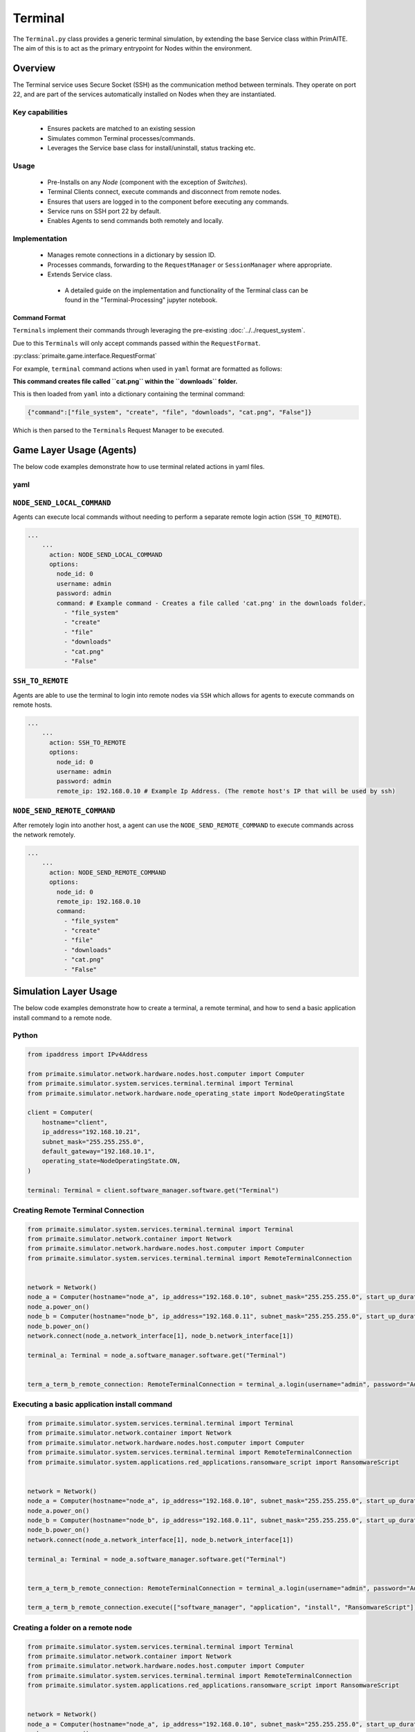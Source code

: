 .. only:: comment

    © Crown-owned copyright 2024, Defence Science and Technology Laboratory UK

.. _Terminal:

Terminal
########

The ``Terminal.py`` class provides a generic terminal simulation, by extending the base Service class within PrimAITE. The aim of this is to act as the primary entrypoint for Nodes within the environment.


Overview
========

The Terminal service uses Secure Socket (SSH) as the communication method between terminals. They operate on port 22, and are part of the services automatically
installed on Nodes when they are instantiated.

Key capabilities
""""""""""""""""

 - Ensures packets are matched to an existing session
 - Simulates common Terminal processes/commands.
 - Leverages the Service base class for install/uninstall, status tracking etc.

Usage
"""""

 - Pre-Installs on any `Node` (component with the exception of `Switches`).
 - Terminal Clients connect, execute commands and disconnect from remote nodes.
 - Ensures that users are logged in to the component before executing any commands.
 - Service runs on SSH port 22 by default.
 - Enables Agents to send commands both remotely and locally.

Implementation
""""""""""""""

 - Manages remote connections in a dictionary by session ID.
 - Processes commands, forwarding to the ``RequestManager`` or ``SessionManager`` where appropriate.
 - Extends Service class.
  - A detailed guide on the implementation and functionality of the Terminal class can be found in the "Terminal-Processing" jupyter notebook.

Command Format
^^^^^^^^^^^^^^

``Terminals`` implement their commands through leveraging the pre-existing :doc:`../../request_system`.

Due to this ``Terminals`` will only accept commands passed within the ``RequestFormat``.

:py:class:`primaite.game.interface.RequestFormat`

For example, ``terminal`` command actions when used in ``yaml`` format are formatted as follows:

.. code-block:: yaml
    command:
        - "file_system"
        - "create"
        - "file"
        - "downloads"
        - "cat.png"
        - "False"

**This command creates file called ``cat.png`` within the ``downloads`` folder.**

This is then loaded from ``yaml`` into a dictionary containing the terminal command:

.. code-block:: python

    {"command":["file_system", "create", "file", "downloads", "cat.png", "False"]}

Which is then parsed to the ``Terminals`` Request Manager to be executed.

Game Layer Usage (Agents)
========================

The below code examples demonstrate how to use terminal related actions in yaml files.

yaml
""""

``NODE_SEND_LOCAL_COMMAND``
"""""""""""""""""""""""""""

Agents can execute local commands without needing to perform a separate remote login action (``SSH_TO_REMOTE``).

.. code-block:: yaml

    ...
        ...
          action: NODE_SEND_LOCAL_COMMAND
          options:
            node_id: 0
            username: admin
            password: admin
            command: # Example command - Creates a file called 'cat.png' in the downloads folder.
              - "file_system"
              - "create"
              - "file"
              - "downloads"
              - "cat.png"
              - "False"


``SSH_TO_REMOTE``
"""""""""""""""""

Agents are able to use the terminal to login into remote nodes via ``SSH`` which allows for agents to execute commands on remote hosts.

.. code-block:: yaml

    ...
        ...
          action: SSH_TO_REMOTE
          options:
            node_id: 0
            username: admin
            password: admin
            remote_ip: 192.168.0.10 # Example Ip Address. (The remote host's IP that will be used by ssh)


``NODE_SEND_REMOTE_COMMAND``
""""""""""""""""""""""""""""

After remotely login into another host, a agent can use the ``NODE_SEND_REMOTE_COMMAND`` to execute commands across the network remotely.

.. code-block:: yaml

    ...
        ...
          action: NODE_SEND_REMOTE_COMMAND
          options:
            node_id: 0
            remote_ip: 192.168.0.10
            command:
              - "file_system"
              - "create"
              - "file"
              - "downloads"
              - "cat.png"
              - "False"



Simulation Layer Usage
======================


The below code examples demonstrate how to create a terminal, a remote terminal, and how to send a basic application install command to a remote node.

Python
""""""

.. code-block:: python

    from ipaddress import IPv4Address

    from primaite.simulator.network.hardware.nodes.host.computer import Computer
    from primaite.simulator.system.services.terminal.terminal import Terminal
    from primaite.simulator.network.hardware.node_operating_state import NodeOperatingState

    client = Computer(
        hostname="client",
        ip_address="192.168.10.21",
        subnet_mask="255.255.255.0",
        default_gateway="192.168.10.1",
        operating_state=NodeOperatingState.ON,
    )

    terminal: Terminal = client.software_manager.software.get("Terminal")

Creating Remote Terminal Connection
"""""""""""""""""""""""""""""""""""


.. code-block:: python

    from primaite.simulator.system.services.terminal.terminal import Terminal
    from primaite.simulator.network.container import Network
    from primaite.simulator.network.hardware.nodes.host.computer import Computer
    from primaite.simulator.system.services.terminal.terminal import RemoteTerminalConnection


    network = Network()
    node_a = Computer(hostname="node_a", ip_address="192.168.0.10", subnet_mask="255.255.255.0", start_up_duration=0)
    node_a.power_on()
    node_b = Computer(hostname="node_b", ip_address="192.168.0.11", subnet_mask="255.255.255.0", start_up_duration=0)
    node_b.power_on()
    network.connect(node_a.network_interface[1], node_b.network_interface[1])

    terminal_a: Terminal = node_a.software_manager.software.get("Terminal")


    term_a_term_b_remote_connection: RemoteTerminalConnection = terminal_a.login(username="admin", password="Admin123!", ip_address="192.168.0.11")



Executing a basic application install command
"""""""""""""""""""""""""""""""""""""""""""""

.. code-block:: python

    from primaite.simulator.system.services.terminal.terminal import Terminal
    from primaite.simulator.network.container import Network
    from primaite.simulator.network.hardware.nodes.host.computer import Computer
    from primaite.simulator.system.services.terminal.terminal import RemoteTerminalConnection
    from primaite.simulator.system.applications.red_applications.ransomware_script import RansomwareScript


    network = Network()
    node_a = Computer(hostname="node_a", ip_address="192.168.0.10", subnet_mask="255.255.255.0", start_up_duration=0)
    node_a.power_on()
    node_b = Computer(hostname="node_b", ip_address="192.168.0.11", subnet_mask="255.255.255.0", start_up_duration=0)
    node_b.power_on()
    network.connect(node_a.network_interface[1], node_b.network_interface[1])

    terminal_a: Terminal = node_a.software_manager.software.get("Terminal")


    term_a_term_b_remote_connection: RemoteTerminalConnection = terminal_a.login(username="admin", password="Admin123!", ip_address="192.168.0.11")

    term_a_term_b_remote_connection.execute(["software_manager", "application", "install", "RansomwareScript"])



Creating a folder on a remote node
""""""""""""""""""""""""""""""""""

.. code-block:: python

    from primaite.simulator.system.services.terminal.terminal import Terminal
    from primaite.simulator.network.container import Network
    from primaite.simulator.network.hardware.nodes.host.computer import Computer
    from primaite.simulator.system.services.terminal.terminal import RemoteTerminalConnection
    from primaite.simulator.system.applications.red_applications.ransomware_script import RansomwareScript


    network = Network()
    node_a = Computer(hostname="node_a", ip_address="192.168.0.10", subnet_mask="255.255.255.0", start_up_duration=0)
    node_a.power_on()
    node_b = Computer(hostname="node_b", ip_address="192.168.0.11", subnet_mask="255.255.255.0", start_up_duration=0)
    node_b.power_on()
    network.connect(node_a.network_interface[1], node_b.network_interface[1])

    terminal_a: Terminal = node_a.software_manager.software.get("Terminal")


    term_a_term_b_remote_connection: RemoteTerminalConnection = terminal_a.login(username="admin", password="Admin123!", ip_address="192.168.0.11")

    term_a_term_b_remote_connection.execute(["file_system", "create", "folder", "downloads"])


Disconnect from Remote Node
"""""""""""""""""""""""""""

.. code-block:: python

    from primaite.simulator.system.services.terminal.terminal import Terminal
    from primaite.simulator.network.container import Network
    from primaite.simulator.network.hardware.nodes.host.computer import Computer
    from primaite.simulator.system.services.terminal.terminal import RemoteTerminalConnection
    from primaite.simulator.system.applications.red_applications.ransomware_script import RansomwareScript


    network = Network()
    node_a = Computer(hostname="node_a", ip_address="192.168.0.10", subnet_mask="255.255.255.0", start_up_duration=0)
    node_a.power_on()
    node_b = Computer(hostname="node_b", ip_address="192.168.0.11", subnet_mask="255.255.255.0", start_up_duration=0)
    node_b.power_on()
    network.connect(node_a.network_interface[1], node_b.network_interface[1])

    terminal_a: Terminal = node_a.software_manager.software.get("Terminal")


    term_a_term_b_remote_connection: RemoteTerminalConnection = terminal_a.login(username="admin", password="Admin123!", ip_address="192.168.0.11")

    term_a_term_b_remote_connection.disconnect()


``Common Attributes``
^^^^^^^^^^^^^^^^^^^^^

See :ref:`Common Configuration`
